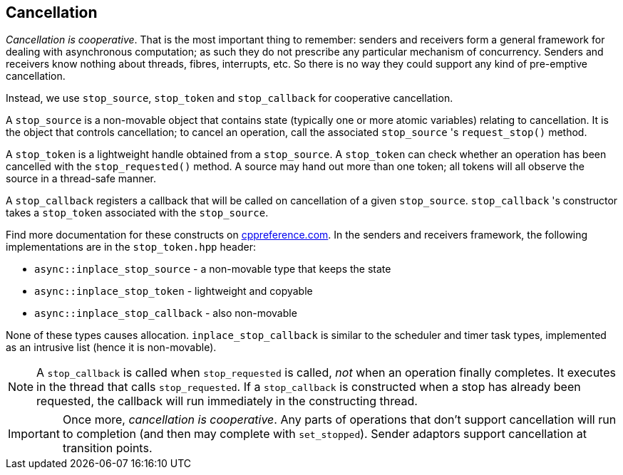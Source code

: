 
== Cancellation

_Cancellation is cooperative_. That is the most important thing to remember:
senders and receivers form a general framework for dealing with asynchronous
computation; as such they do not prescribe any particular mechanism of
concurrency. Senders and receivers know nothing about threads, fibres,
interrupts, etc. So there is no way they could support any kind of pre-emptive
cancellation.

Instead, we use `stop_source`, `stop_token` and `stop_callback` for cooperative
cancellation.

A `stop_source` is a non-movable object that contains state (typically one or
more atomic variables) relating to cancellation. It is the object that controls
cancellation; to cancel an operation, call the associated `stop_source` 's
`request_stop()` method.

A `stop_token` is a lightweight handle obtained from a `stop_source`. A
`stop_token` can check whether an operation has been cancelled with the
`stop_requested()` method. A source may hand out more than one token; all tokens
will all observe the source in a thread-safe manner.

A `stop_callback` registers a callback that will be called on cancellation of a
given `stop_source`. `stop_callback` 's constructor takes a `stop_token`
associated with the `stop_source`.

Find more documentation for these constructs on
https://en.cppreference.com/w/cpp/header/stop_token[cppreference.com]. In the
senders and receivers framework, the following implementations are in
the `stop_token.hpp` header:

- `async::inplace_stop_source` - a non-movable type that keeps the state
- `async::inplace_stop_token` - lightweight and copyable
- `async::inplace_stop_callback` - also non-movable

None of these types causes allocation. `inplace_stop_callback` is similar to
the scheduler and timer task types, implemented as an intrusive list (hence it
is non-movable).

NOTE: A `stop_callback` is called when `stop_requested` is called, _not_ when an
operation finally completes. It executes in the thread that calls
`stop_requested`. If a `stop_callback` is constructed when a stop has already
been requested, the callback will run immediately in the constructing thread.

IMPORTANT: Once more, _cancellation is cooperative_. Any parts of operations
that don't support cancellation will run to completion (and then may complete
with `set_stopped`). Sender adaptors support cancellation at transition points.
